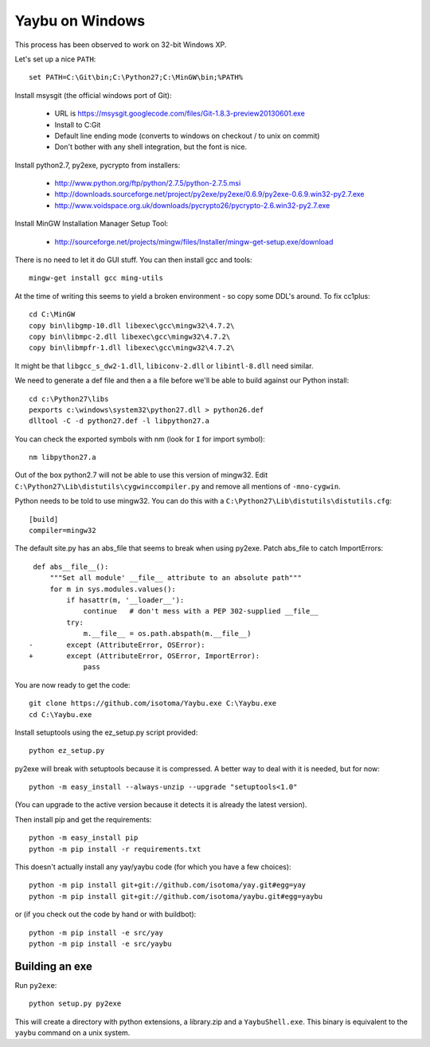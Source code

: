 ================
Yaybu on Windows
================

This process has been observed to work on 32-bit Windows XP.

Let's set up a nice ``PATH``::

    set PATH=C:\Git\bin;C:\Python27;C:\MinGW\bin;%PATH%

Install msysgit (the official windows port of Git):

 * URL is https://msysgit.googlecode.com/files/Git-1.8.3-preview20130601.exe
 * Install to C:\Git
 * Default line ending mode (converts to windows on checkout / to unix on commit)
 * Don't bother with any shell integration, but the font is nice.

Install python2.7, py2exe, pycrypto from installers:

 * http://www.python.org/ftp/python/2.7.5/python-2.7.5.msi
 * http://downloads.sourceforge.net/project/py2exe/py2exe/0.6.9/py2exe-0.6.9.win32-py2.7.exe
 * http://www.voidspace.org.uk/downloads/pycrypto26/pycrypto-2.6.win32-py2.7.exe

Install MinGW Installation Manager Setup Tool:

 * http://sourceforge.net/projects/mingw/files/Installer/mingw-get-setup.exe/download

There is no need to let it do GUI stuff. You can then install gcc and tools::

    mingw-get install gcc ming-utils

At the time of writing this seems to yield a broken environment - so copy some DDL's around. To fix cc1plus::

    cd C:\MinGW
    copy bin\libgmp-10.dll libexec\gcc\mingw32\4.7.2\
    copy bin\libmpc-2.dll libexec\gcc\mingw32\4.7.2\
    copy bin\libmpfr-1.dll libexec\gcc\mingw32\4.7.2\

It might be that ``libgcc_s_dw2-1.dll``, ``libiconv-2.dll`` or ``libintl-8.dll`` need similar.

We need to generate a def file and then a ``a`` file before we'll be able to build against our Python install::

    cd c:\Python27\libs
    pexports c:\windows\system32\python27.dll > python26.def 
    dlltool -C -d python27.def -l libpython27.a

You can check the exported symbols with nm (look for ``I`` for import symbol)::

    nm libpython27.a

Out of the box python2.7 will not be able to use this version of mingw32. Edit ``C:\Python27\Lib\distutils\cygwinccompiler.py`` and remove all mentions of ``-mno-cygwin``.

Python needs to be told to use mingw32. You can do this with a ``C:\Python27\Lib\distutils\distutils.cfg``::

    [build]
    compiler=mingw32

The default site.py has an abs_file that seems to break when using py2exe. Patch abs_file to catch ImportErrors::

     def abs__file__():
         """Set all module' __file__ attribute to an absolute path"""
         for m in sys.modules.values():
             if hasattr(m, '__loader__'):
                 continue   # don't mess with a PEP 302-supplied __file__
             try:
                 m.__file__ = os.path.abspath(m.__file__)
    -        except (AttributeError, OSError):
    +        except (AttributeError, OSError, ImportError):
                 pass

You are now ready to get the code::

    git clone https://github.com/isotoma/Yaybu.exe C:\Yaybu.exe
    cd C:\Yaybu.exe

Install setuptools using the ez_setup.py script provided::

    python ez_setup.py

py2exe will break with setuptools because it is compressed. A better way to deal with it is needed, but for now::

    python -m easy_install --always-unzip --upgrade "setuptools<1.0"

(You can upgrade to the active version because it detects it is already the latest version).

Then install pip and get the requirements::

    python -m easy_install pip
    python -m pip install -r requirements.txt

This doesn't actually install any yay/yaybu code (for which you have a few choices)::

    python -m pip install git+git://github.com/isotoma/yay.git#egg=yay
    python -m pip install git+git://github.com/isotoma/yaybu.git#egg=yaybu

or (if you check out the code by hand or with buildbot)::

    python -m pip install -e src/yay
    python -m pip install -e src/yaybu

Building an exe
===============

Run ``py2exe``::

    python setup.py py2exe

This will create a directory with python extensions, a library.zip and a ``YaybuShell.exe``. This binary is equivalent to the ``yaybu`` command on a unix system.
